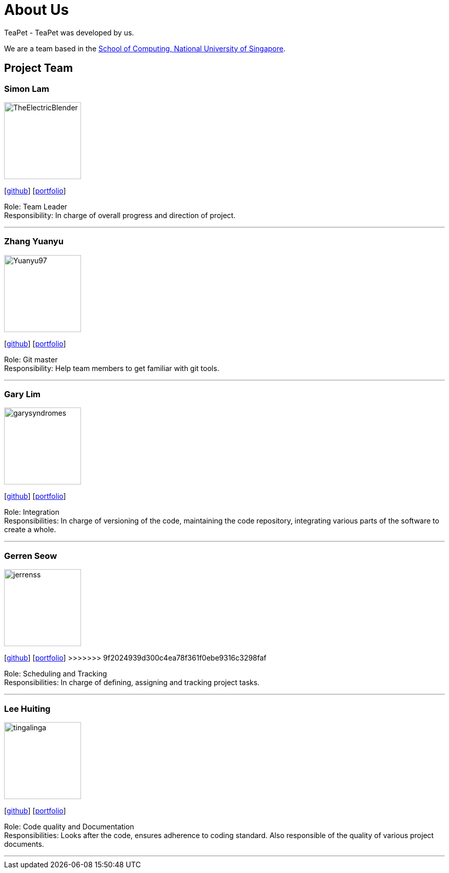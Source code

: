 = About Us
:site-section: AboutUs
:relfileprefix: team/
:imagesDir: images
:stylesDir: stylesheets

TeaPet - TeaPet was developed by us. +

We are a team based in the http://www.comp.nus.edu.sg[School of Computing, National University of Singapore].

== Project Team

=== Simon Lam
image::TheElectricBlender.png[width="150", align="left"]
{empty}[https://github.com/TheElectricBlender[github]] [<<TheElectricBlender#, portfolio>>]

Role: Team Leader +
Responsibility: In charge of overall progress and direction of project.

'''

=== Zhang Yuanyu
image::Yuanyu97.png[width="150", align="left"]
{empty}[http://github.com/Yuanyu97[github]] [<<Yuanyu97#, portfolio>>]

Role: Git master +
Responsibility: Help team members to get familiar with git tools.

'''

=== Gary Lim
image::garysyndromes.png[width="150", align="left"]
{empty}[http://github.com/garysyndromes[github]] [<<garysyndromes#, portfolio>>]

Role: Integration +
Responsibilities: In charge of versioning of the code, maintaining the code repository, integrating various parts of the
software to create a whole.

'''

=== Gerren Seow
image::jerrenss.png[width="150", align="left"]
{empty}[http://github.com/jerrenss[github]] [<<jerrenss#, portfolio>>]
>>>>>>> 9f2024939d300c4ea78f361f0ebe9316c3298faf

Role: Scheduling and Tracking +
Responsibilities: In charge of defining, assigning and tracking project tasks.

'''

=== Lee Huiting
image::tingalinga.png[width="150", align="left"]
{empty}[http://github.com/tingalinga[github]] [<<tingalinga#, portfolio>>]

Role: Code quality and Documentation +
Responsibilities: Looks after the code, ensures adherence to coding standard. Also responsible of the quality of various
project documents.

'''
